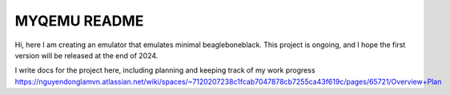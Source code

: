 ===========
MYQEMU README
===========

Hi, here I am creating an emulator that emulates minimal beagleboneblack.
This project is ongoing, and I hope the first version will be released at the end of 2024.

I write docs for the project here, including planning and keeping track of my work progress
https://nguyendonglamvn.atlassian.net/wiki/spaces/~7120207238c1fcab7047878cb7255ca43f619c/pages/65721/Overview+Plan
